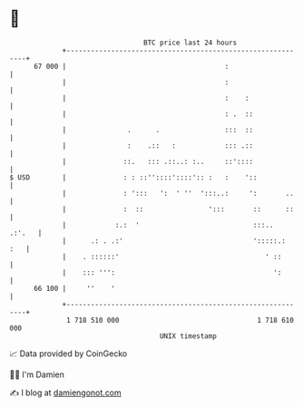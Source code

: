 * 👋

#+begin_example
                                    BTC price last 24 hours                    
                +------------------------------------------------------------+ 
         67 000 |                                       :                    | 
                |                                       :                    | 
                |                                       :    :               | 
                |                                       : .  ::              | 
                |               .      .                :::  ::              | 
                |               :    .::   :            ::: .::              | 
                |              ::.   ::: .::..: :..     ::'::::              | 
   $ USD        |              : : ::''::::'::::':: :   :    '::             | 
                |              : ':::   ':  ' ''  ':::..:     ':       ..    | 
                |              :  ::                ':::       ::      ::    | 
                |            :.:  '                            :::..  .:'.   | 
                |      .: . .:'                                ':::::.:  :   | 
                |    . ::::::'                                    ' ::       | 
                |    ::: ''':                                       ':       | 
         66 100 |     ''    '                                                | 
                +------------------------------------------------------------+ 
                 1 718 510 000                                  1 718 610 000  
                                        UNIX timestamp                         
#+end_example
📈 Data provided by CoinGecko

🧑‍💻 I'm Damien

✍️ I blog at [[https://www.damiengonot.com][damiengonot.com]]

